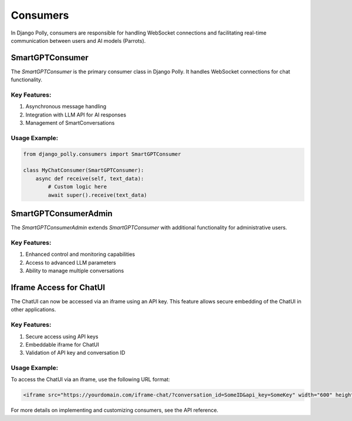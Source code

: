 Consumers
=========

In Django Polly, consumers are responsible for handling WebSocket connections and facilitating real-time communication between users and AI models (Parrots).

SmartGPTConsumer
----------------

The `SmartGPTConsumer` is the primary consumer class in Django Polly. It handles WebSocket connections for chat functionality.

Key Features:
^^^^^^^^^^^^^

1. Asynchronous message handling
2. Integration with LLM API for AI responses
3. Management of SmartConversations

Usage Example:
^^^^^^^^^^^^^^

.. code-block:: python

    from django_polly.consumers import SmartGPTConsumer

    class MyChatConsumer(SmartGPTConsumer):
        async def receive(self, text_data):
            # Custom logic here
            await super().receive(text_data)

SmartGPTConsumerAdmin
---------------------

The `SmartGPTConsumerAdmin` extends `SmartGPTConsumer` with additional functionality for administrative users.

Key Features:
^^^^^^^^^^^^^

1. Enhanced control and monitoring capabilities
2. Access to advanced LLM parameters
3. Ability to manage multiple conversations

Iframe Access for ChatUI
------------------------

The ChatUI can now be accessed via an iframe using an API key. This feature allows secure embedding of the ChatUI in other applications.

Key Features:
^^^^^^^^^^^^^

1. Secure access using API keys
2. Embeddable iframe for ChatUI
3. Validation of API key and conversation ID

Usage Example:
^^^^^^^^^^^^^^

To access the ChatUI via an iframe, use the following URL format:

.. code-block:: html

    <iframe src="https://yourdomain.com/iframe-chat/?conversation_id=SomeID&api_key=SomeKey" width="600" height="400"></iframe>

For more details on implementing and customizing consumers, see the API reference.
